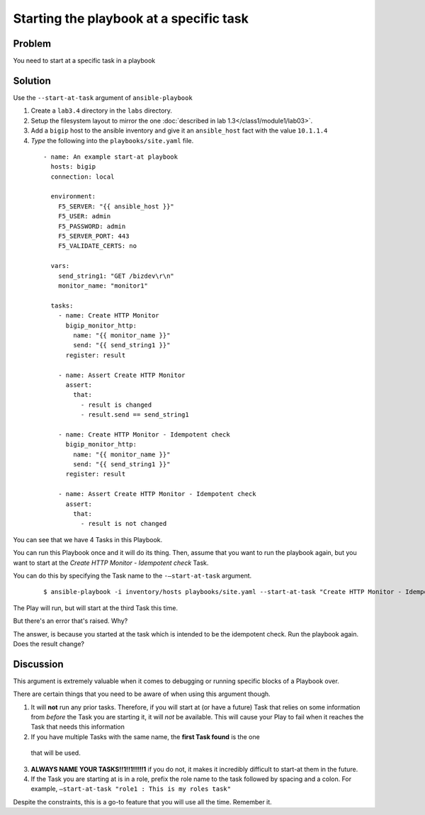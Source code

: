 Starting the playbook at a specific task
========================================

Problem
-------

You need to start at a specific task in a playbook

Solution
--------

Use the ``--start-at-task`` argument of ``ansible-playbook``

#. Create a ``lab3.4`` directory in the ``labs`` directory.
#. Setup the filesystem layout to mirror the one :doc:`described in lab 1.3</class1/module1/lab03>`.
#. Add a ``bigip`` host to the ansible inventory and give it an ``ansible_host``
   fact with the value ``10.1.1.4``
#. *Type* the following into the ``playbooks/site.yaml`` file.

 ::

   - name: An example start-at playbook
     hosts: bigip
     connection: local

     environment:
       F5_SERVER: "{{ ansible_host }}"
       F5_USER: admin
       F5_PASSWORD: admin
       F5_SERVER_PORT: 443
       F5_VALIDATE_CERTS: no

     vars:
       send_string1: "GET /bizdev\r\n"
       monitor_name: "monitor1"

     tasks:
       - name: Create HTTP Monitor
         bigip_monitor_http:
           name: "{{ monitor_name }}"
           send: "{{ send_string1 }}"
         register: result

       - name: Assert Create HTTP Monitor
         assert:
           that:
             - result is changed
             - result.send == send_string1

       - name: Create HTTP Monitor - Idempotent check
         bigip_monitor_http:
           name: "{{ monitor_name }}"
           send: "{{ send_string1 }}"
         register: result

       - name: Assert Create HTTP Monitor - Idempotent check
         assert:
           that:
             - result is not changed

You can see that we have 4 Tasks in this Playbook.

You can run this Playbook once and it will do its thing. Then, assume that you
want to run the playbook again, but you want to start at the
*Create HTTP Monitor - Idempotent check* Task.

You can do this by specifying the Task name to the ``-—start-at-task`` argument.

  ::

   $ ansible-playbook -i inventory/hosts playbooks/site.yaml --start-at-task "Create HTTP Monitor - Idempotent check"

The Play will run, but will start at the third Task this time.

But there's an error that's raised. Why?

The answer, is because you started at the task which is intended to be the idempotent
check. Run the playbook again. Does the result change?

Discussion
----------

This argument is extremely valuable when it comes to debugging or running specific
blocks of a Playbook over.

There are certain things that you need to be aware of when using this argument though.

1. It will **not** run any prior tasks. Therefore, if you will start at (or have
   a future) Task that relies on some information from *before* the Task you are
   starting it, it will *not* be available. This will cause your Play to fail when it
   reaches the Task that needs this information
2. If you have multiple Tasks with the same name, the **first Task found** is the one
  that will be used.
3. **ALWAYS NAME YOUR TASKS!!1!!1!!!!!1** if you do not, it makes it incredibly
   difficult to start-at them in the future.
4. If the Task you are starting at is in a role, prefix the role name to the task
   followed by spacing and a colon. For example,
   ``—start-at-task "role1 : This is my roles task"``

Despite the constraints, this is a go-to feature that you will use all the time.
Remember it.
